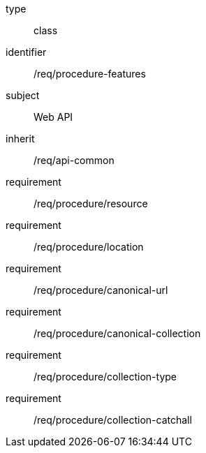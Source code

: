 [requirement,model=ogc]
====
[%metadata]
type:: class
identifier:: /req/procedure-features
subject:: Web API
inherit:: /req/api-common
requirement:: /req/procedure/resource
requirement:: /req/procedure/location
requirement:: /req/procedure/canonical-url
requirement:: /req/procedure/canonical-collection
requirement:: /req/procedure/collection-type
requirement:: /req/procedure/collection-catchall
====